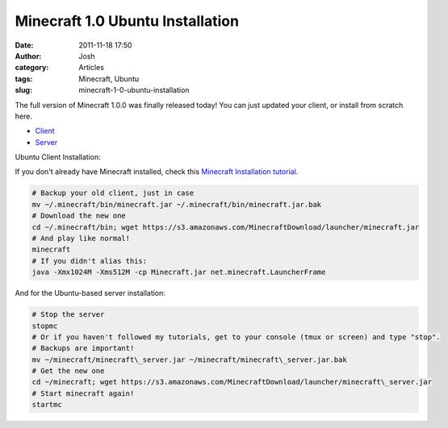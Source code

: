 Minecraft 1.0 Ubuntu Installation
#################################
:date: 2011-11-18 17:50
:author: Josh
:category: Articles
:tags: Minecraft, Ubuntu
:slug: minecraft-1-0-ubuntu-installation

The full version of Minecraft 1.0.0 was finally released today! You can
just updated your client, or install from scratch here.

-  `Client`_
-  `Server`_

Ubuntu Client Installation:

If you don't already have Minecraft installed, check this `Minecraft
Installation tutorial`_.

.. code-block:: bash

	# Backup your old client, just in case
	mv ~/.minecraft/bin/minecraft.jar ~/.minecraft/bin/minecraft.jar.bak
	# Download the new one
	cd ~/.minecraft/bin; wget https://s3.amazonaws.com/MinecraftDownload/launcher/minecraft.jar
	# And play like normal!
	minecraft
	# If you didn't alias this:
	java -Xmx1024M -Xms512M -cp Minecraft.jar net.minecraft.LauncherFrame



And for the Ubuntu-based server installation:

.. code-block:: bash

	# Stop the server
	stopmc
	# Or if you haven't followed my tutorials, get to your console (tmux or screen) and type "stop".
	# Backups are important!
	mv ~/minecraft/minecraft\_server.jar ~/minecraft/minecraft\_server.jar.bak
	# Get the new one
	cd ~/minecraft; wget https://s3.amazonaws.com/MinecraftDownload/launcher/minecraft\_server.jar
	# Start minecraft again!
	startmc



.. _Client: https://s3.amazonaws.com/MinecraftDownload/launcher/minecraft.jar
.. _Server: https://s3.amazonaws.com/MinecraftDownload/launcher/minecraft_server.jar
.. _Minecraft Installation tutorial: http://www.servercobra.com/installing-minecraft-on-ubuntu/
